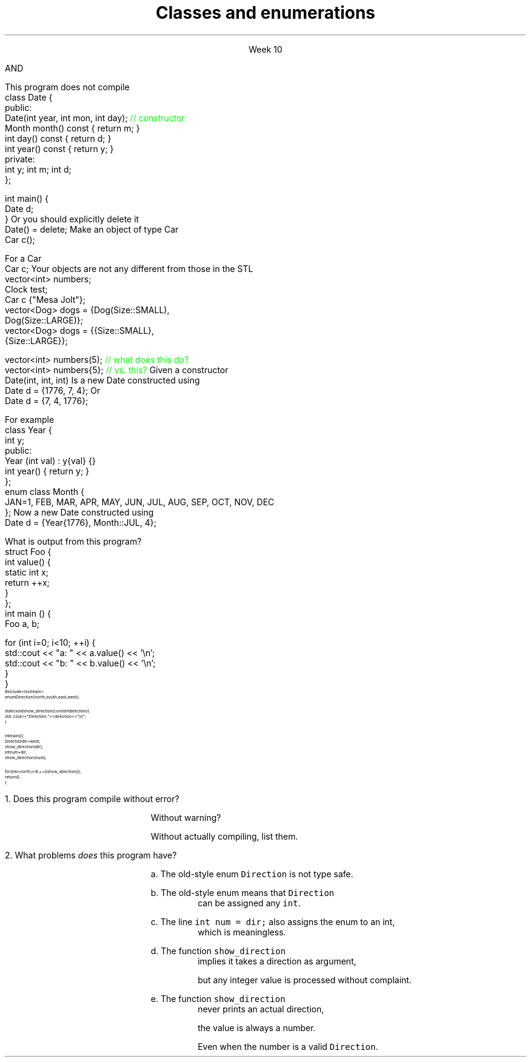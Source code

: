 
.TL
.gcolor blue
Classes and enumerations
.gcolor
.LP
.ce 1
Week 10
.SS Overview
.IT Read Chapter 9, \*[sect]9.5 - 9.8
.IT Classes
.i1 Writing good interfaces
.IT Default behaviors
.i1 Copying
.i1 Constructors
.IT Enumerations
.IT Boost
.SS Class interfaces
.IT Introduced last week
.i1 Interface and implementation
.i1 Keep data private
.i1 Keep interfaces simple

.IT What else is there?
.bp
.IT Provide constructors
.IT Make copying efficient (or prevent it)
.i1 We will cover this in weeks 12 and 13
.IT Use types correctly
.i1 To provide good argument checking
.IT Identify non-modifying member functions
.IT Free resources correctly
.i1 We'll get to this in week 12
.IT Composition
.SS Constructors
.IT Initialize objects
.IT Every class has one
.IT Compiler will attempt to write one if not present
.IT BUT

.IT The compiler will only generate
.i1 Default constructors
.br 
AND
.IT The compiler will not generate a default constructor
.i1 If a class already has a constructor
.bp
.IT A non-default contructor inhibits generation of the default
.i1s
This program does not compile
.CW
  class Date {
  public:
    Date(int year, int mon, int day); \m[green]// constructor\m[]
    Month month() const { return m; }
    int   day()   const { return d; }
    int   year()  const { return y; }
  private:
    int y; int m; int d;
  };

  int main() {
    Date d;
  }
.R
.i1e
.IT If you write a non-default constructor
.i1 You \fBmust\fR implement the default one also
.i1s 
Or you should explicitly delete it
.CW
  Date() = delete;
.R
.i1e
.SS Initialization syntax
.IT This gave people a lot of trouble in last weeks lab
.i1s
Make an object of type Car
.CW
  Car c();
.R
.i1e
.i1 Many people were thrown why this did not compile
.i1 I was thrown by why anyone felt compelled to do this...
.IT The above code does \fBnot\fR create a Car object

.IT It tells the compiler you are declaring a new function
.i1 It's name is \*[c]c\*[r]
.i1 It takes no parameters
.i1 And returns a \fCCar\fR object

.IT Other languages require \fC()\fR's when creating an object
.i1 C++ does not, 
.i1 Unless you are passing parameters to a non-default constructor
.bp
.IT Bottom line
.i1 If it looks like a function, C++ will attempt to interpret it as a function
.i2 This is a side-effect of the ability to overload basically everything in C++
.i1 This is the motivation behind C++11 'initializer syntax'
.i1 See examples/week05/item06-most-vexing-parse
.i1s
For a Car
.CW
  Car c;
.R
.i1e
.i1 Is good enough
.i1 Same thing we have been doing with \fCvector\fR all semester
.i1s
Your objects are not any different from those in the STL
.CW
  vector<int> numbers;
  Clock test;
  Car c {"Mesa Jolt"};
  vector<Dog> dogs = {Dog(Size::SMALL), 
                      Dog(Size::LARGE)};
  vector<Dog> dogs = {{Size::SMALL}, 
                      {Size::LARGE}};

  vector<int> numbers(5); \m[green]// what does this do?\m[]
  vector<int> numbers{5}; \m[green]// vs. this?\m[]
.R
.i1e
.SS Argument types
.IT The same rules that apply to writing good functions apply here
.i1 A good class is built around good functions
.IT Avoid confusing parameter lists
.i1 Sequential parameters of the same type
.i1 Even something as simple as Date can be a problem
.i1s
Given a constructor 
.CW
  Date(int, int, int)
.R
.i1e
.i1s
Is a new Date constructed using
.CW
  Date d = {1776, 7, 4};
.R
.i1e
.i1s
Or
.CW
  Date d = {7, 4, 1776};
.R
.i1e
.i1 Or some other combination?
.i1 There is no way to know without reading the documentation
.i2 or the source code
.i1 Or you'll just find the problem at runtime!
.bp
.IT Simply defining appropriate types can do wonders for readability
.i1s
For example
.CW
  class Year {
    int y;
    public:
      Year (int val) : y{val} {}
      int year() { return y; }
  };
  enum class Month {
    JAN=1, FEB, MAR, APR, MAY, JUN, JUL, AUG, SEP, OCT, NOV, DEC
  };
.R
.i1e
.i1s
Now a new Date constructed using
.CW
  Date d = {Year{1776}, Month::JUL, 4};
.R
.i1e
.IT Any other combination of parameters is a compile error

.SS Classes and static members
.IT Just because you put something in a class doesn't guarantee it's 'local'
.IT Putting a static in a member function doesn't change the nature of a static variable
.i1s
What is output from this program?
.CW
  struct Foo {
    int value() {
      static int x;
      return ++x;
    }
  };
  int main () {
    Foo a, b;

    for (int i=0; i<10; ++i) {
      std::cout << "a: " << a.value() << '\\n';
      std::cout << "b: " << b.value() << '\\n';
    }
  }
.R
.i1e
.SS Enumerations
.IT Consider the following program:
\s-8
.CW
  #include <iostream>
  enum Direction { north, south, east, west };

  static void show_direction(const int direction) {
    std::cout << "Direction: " << direction << "\\n";
  }

  int main() {
    Direction dir = west;
    show_direction(dir);
    int num = dir;
    show_direction(num);

    for (int i = north; i < 8; ++i) show_direction(i);
    return 0;
  }
.R
\s+8
.bp
.nr step 1 1
\n[step].  Does this program compile without error?  

.RS
Without warning? 

Without actually compiling, list them.
.RE


\n+[step].  What problems \fIdoes\fR this program have?

.bp
.RS
a.  The old-style enum \fCDirection\fR is not type safe.

b.  The old-style enum means that \fCDirection\fR 
.RS
can be assigned any \fCint\fR.
.RE

c.  The line \fCint num = dir;\fR also assigns the enum to an int,
.RS
which is meaningless.
.RE

d.  The function \fCshow_direction\fR 
.RS
implies it takes a direction as argument, 

but any integer value is processed without complaint.
.RE

e.  The function \fCshow_direction\fR 
.RS
never prints an actual direction, 

the value is always a number.

Even when the number is a valid \fCDirection\fR.
.RE

.RE
.SS Fixing the Direction enum
.IT Old style enums are limited and not type safe
.IT C++11 \*[c]class enum\*[r]s are type safe
.i1 But still lack many of the conveniences found in other languages
.i2 A C++ \*[c]class enum\*[r] is \fBnot\fR a \*[c]class\*[r]
.i2 Compare to Java, where it actually is a class
.i1 A \*[c]class enum\*[r] is lightweight for 'efficiency reasons'
.i2 But we can add convenience functions
.bp
.IT Change our \*[c]enum\*[r] to be a \*[c]class enum\*[r]
.IT move \fCDirection.h\fR to a separate compilation unit
.IT Provide machinery to transform our enum in a controlled way
.i1 A \*[c]map\*[r] to associate enum values with printable strings
.i1 An array to allow iterating over the \*[c]class enum\*[r] values.

.IT See this weeks example code
.SS Summary
.IT Classes
.i1 Class interfaces
.IT \*[c]static\*[r] variables
.IT Default behaviors
.i1 Copying
.i1 Constructors
.i2 Know when the compiler will generate constructors
.i2 And when it won't
.IT Enumerations
.i1 Prefer \*[c]class enum\*[r] to plain \*[c]enum\*[r]

